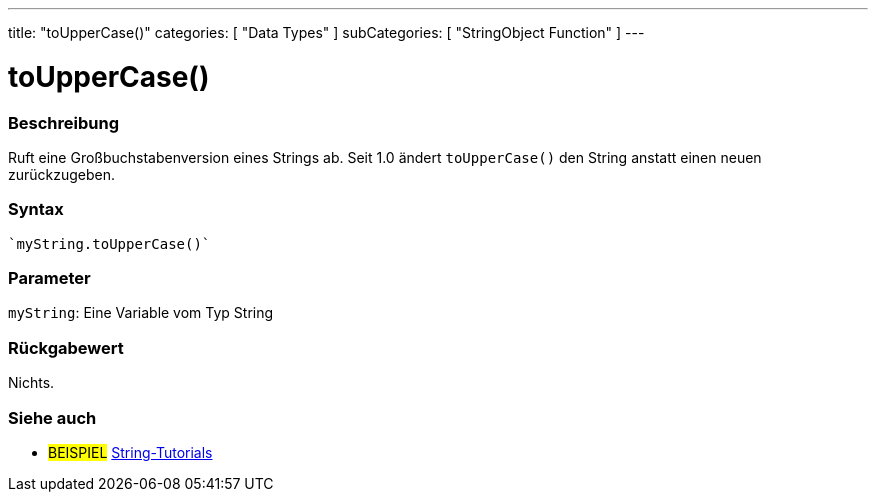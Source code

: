 ---
title: "toUpperCase()"
categories: [ "Data Types" ]
subCategories: [ "StringObject Function" ]
---





= toUpperCase()


// OVERVIEW SECTION STARTS
[#overview]
--

[float]
=== Beschreibung
Ruft eine Großbuchstabenversion eines Strings ab. Seit 1.0 ändert `toUpperCase()` den String anstatt einen neuen zurückzugeben.
[%hardbreaks]


[float]
=== Syntax
[source,arduino]

`myString.toUpperCase()`


[float]
=== Parameter
`myString`: Eine Variable vom Typ String


[float]
=== Rückgabewert
Nichts.

--
// OVERVIEW SECTION ENDS



// HOW TO USE SECTION ENDS


// SEE ALSO SECTION
[#see_also]
--

[float]
=== Siehe auch

[role="example"]
* #BEISPIEL# https://www.arduino.cc/en/Tutorial/BuiltInExamples#strings[String-Tutorials^]
--
// SEE ALSO SECTION ENDS
